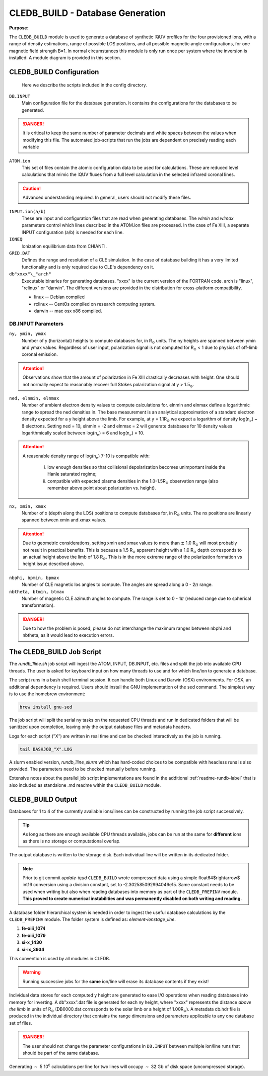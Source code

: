 .. _cledb_build-label:

CLEDB_BUILD - Database Generation
=================================

**Purpose:**

The ``CLEDB_BUILD`` module is used to generate a database of synthetic IQUV profiles for the four provisioned ions, with a range of density estimations, range of possible LOS positions, and all possible magnetic angle configurations, for one magnetic field strength B=1.  In normal circumstances this module is only run once per system where the inversion is installed. A module diagram is provided in this section.

CLEDB_BUILD Configuration
-------------------------

 Here we describe the scripts included in the config directory.

``DB.INPUT``
	Main configuration file for the database generation. It contains the configurations for the databases to be generated.

.. Danger::
	It is critical to keep the same number of parameter decimals and white spaces between the values when modifying this file. The automated job-scripts that run the jobs are dependent on precisely reading each variable

``ATOM.ion``
    This set of files contain the atomic configuration data to be used for calculations. These are reduced level calculations that mimic the IQUV fluxes from a full level calculation in the selected infrared coronal lines. 

.. Caution::
	Advanced understanding required. In general, users should not modify these files.
	
``INPUT.ion(a/b)``
	These are input and configuration files that are read when generating databases. The *wlmin* and *wlmax* parameters control which lines described in the ATOM.ion files are processed. In the case of Fe XIII, a separate INPUT configuration (a/b) is needed for each line.

``IONEQ``
	Ionization equilibrium data from CHIANTI.
	
``GRID.DAT``
	Defines the range and resolution of a CLE simulation. In the case of database building it has a very limited functionality and is only required due to CLE's dependency on it.

``db"xxxx"\_"arch"``
	Executable binaries for generating databases. "xxxx" is the current version of the FORTRAN code. arch is "linux", "rclinux" or "darwin". The different versions are provided in the distribution for cross-platform compatibility.	

	* linux -- Debian compiled

	* rclinux -- CentOs compiled on research computing system.

	* darwin -- mac osx x86 compiled.

DB.INPUT Parameters
^^^^^^^^^^^^^^^^^^^

``ny, ymin, ymax``
	Number of y (horizontal) heights to compute databases for, in R\ :math:`_\odot` units. The ny heights are spanned between ymin and ymax values. Regardless of user input, polarization signal is not computed for R\ :math:`_\odot` < 1 due to physics of off-limb coronal emission. 

.. attention::
	Observations show that the amount of polarization in Fe XIII drastically decreases with height. One should not normally expect to reasonably recover full Stokes polarization signal at y > 1.5\ :math:`_\odot`.  
	
``ned, elnmin, elnmax``
	Number of ambient electron density values to compute calculations for. elnmin and elnmax define a logarithmic range to spread the ned densities in. The base measurement is an analytical approximation of a standard electron density expected for a y height above the limb. For example, at y = 1.1R\ :math:`_\odot` we expect a logarithm of density log(n\ :math:`_e`) ~ 8 electrons. Setting ned = 10, elnmin = -2 and elnmax = 2 will generate databases for 10 density values logarithmically scaled between log(n\ :math:`_e`) = 6 and log(n\ :math:`_e`) = 10.

.. attention::
	A reasonable density range of log(n\ :math:`_e`) 7-10 is compatible with: 
		
		i. low enough densities so that collisional depolarization becomes unimportant inside the Hanle saturated regime; 
		ii. compatible with expected plasma densities in the 1.0-1.5R\ :math:`_\odot` observation range (also remember above point about polarization vs. height).
	
``nx, xmin, xmax``
	Number of x (depth along the LOS) positions to compute databases for, in R\ :math:`_\odot` units. The nx positions are linearly spanned between xmin and xmax values. 

.. attention::
	Due to geometric considerations, setting xmin and xmax values to more than :math:`\pm` 1.0 R\ :math:`_\odot` will most probably not result in practical benefits. This is because a 1.5 R\ :math:`_\odot` apparent height with a 1.0 R\ :math:`_\odot` depth corresponds to an actual height above the limb of 1.8 R\ :math:`_\odot`. This is in the more extreme range of the polarization formation vs height issue described above.

``nbphi, bpmin, bpmax``
	Number of CLE magnetic los angles to compute. The angles are spread along a 0 - 2\ :math:`\pi` range.
	
``nbtheta, btmin, btmax``	
	Number of magnetic CLE azimuth angles to compute. The range is set to 0 - 1\ :math:`\pi` (reduced range due to spherical transformation).

.. Danger::
	Due to how the problem is posed, please do not interchange the maximum ranges between nbphi and nbtheta, as it would lead to execution errors.	

  

The CLEDB_BUILD Job Script
--------------------------

The *rundb_1line.sh* job script will ingest the ATOM, INPUT, DB.INPUT, etc. files and split the job into available CPU threads. The user is asked for keyboard input on how many threads to use and for which line/ion to generate a database.

.. image:: figs/2_CLEDB_BUILD.png
   :width: 800

The script runs in a bash shell terminal session. It can handle both Linux and Darwin (OSX) environments. For OSX, an additional dependency is required. Users should install the GNU implementation of the sed command. The simplest way is to use the homebrew environment:

.. code-block:: bash

	brew install gnu-sed

The job script will split the serial ny tasks on the requested CPU threads and run in dedicated folders that will be sanitized upon completion, leaving only the output database files and metadata headers. 

Logs for each script ("X") are written in real time and can be checked interactively as the job is running.

.. code-block:: bash

	tail BASHJOB_"X".LOG

A slurm enabled version, *rundb_1line_slurm*  which has hard-coded choices to be compatible with headless runs is also provided. The parameters need to be checked manually before running.

Extensive notes about the parallel job script implementations are found in the additional :ref:`readme-rundb-label` that is also included as standalone .md readme within the ``CLEDB_BUILD`` module.


CLEDB_BUILD Output
------------------

Databases for 1 to 4 of the currently available ions/lines can be constructed by running the job script successively. 

.. tip::
	As long as there are enough available CPU threads available, jobs can be run at the same for **different** ions as there is no storage or computational overlap. 

The output database is written to the storage disk. Each individual line will be written in its dedicated folder. 

.. note::
	Prior to git commit *update-iqud* ``CLEDB_BUILD`` wrote compressed data using a simple float64$\rightarrow$ int16 conversion using a division constant, set to -2.302585092994046e15. Same constant needs to be used when writing but also when reading databases into memory as part of the ``CLEDB_PREPINV`` module. **This proved to create numerical instabilities and was permanently disabled on both writing and reading.**

A database folder hierarchical system is needed in order to ingest the useful database calculations by the ``CLEDB_PREPINV`` module. The folder system is defined as: *element-ionstage_line*.

1. **fe-xiii_1074** 
2. **fe-xiii_1079**
3. **si-x_1430**
4. **si-ix_3934** 

This convention is used by all modules in CLEDB.

.. warning:: 
	Running successive jobs for the **same** ion/line will erase its database contents if they exist! 

Individual data stores for each computed y height are generated to ease I/O operations when reading databases into memory for inverting. A db"xxxx".dat file is generated for each ny height, where "xxxx" represents the distance *above the limb* in units of R\ :math:`_\odot` (DB0000.dat corresponds to the solar limb or a height of 1.00R\ :math:`_\odot`). A metadata db.hdr file is produced in the individual directory that contains the range dimensions and parameters applicable to any one database set of files.
 
.. Danger::
	The user should not change the parameter configurations in ``DB.INPUT`` between multiple ion/line runs that should be part of the same database. 

Generating :math:`\sim` 5 10\ :math:`^8` calculations per line for two lines will occupy :math:`\sim` 32 Gb of disk space (uncompressed storage).